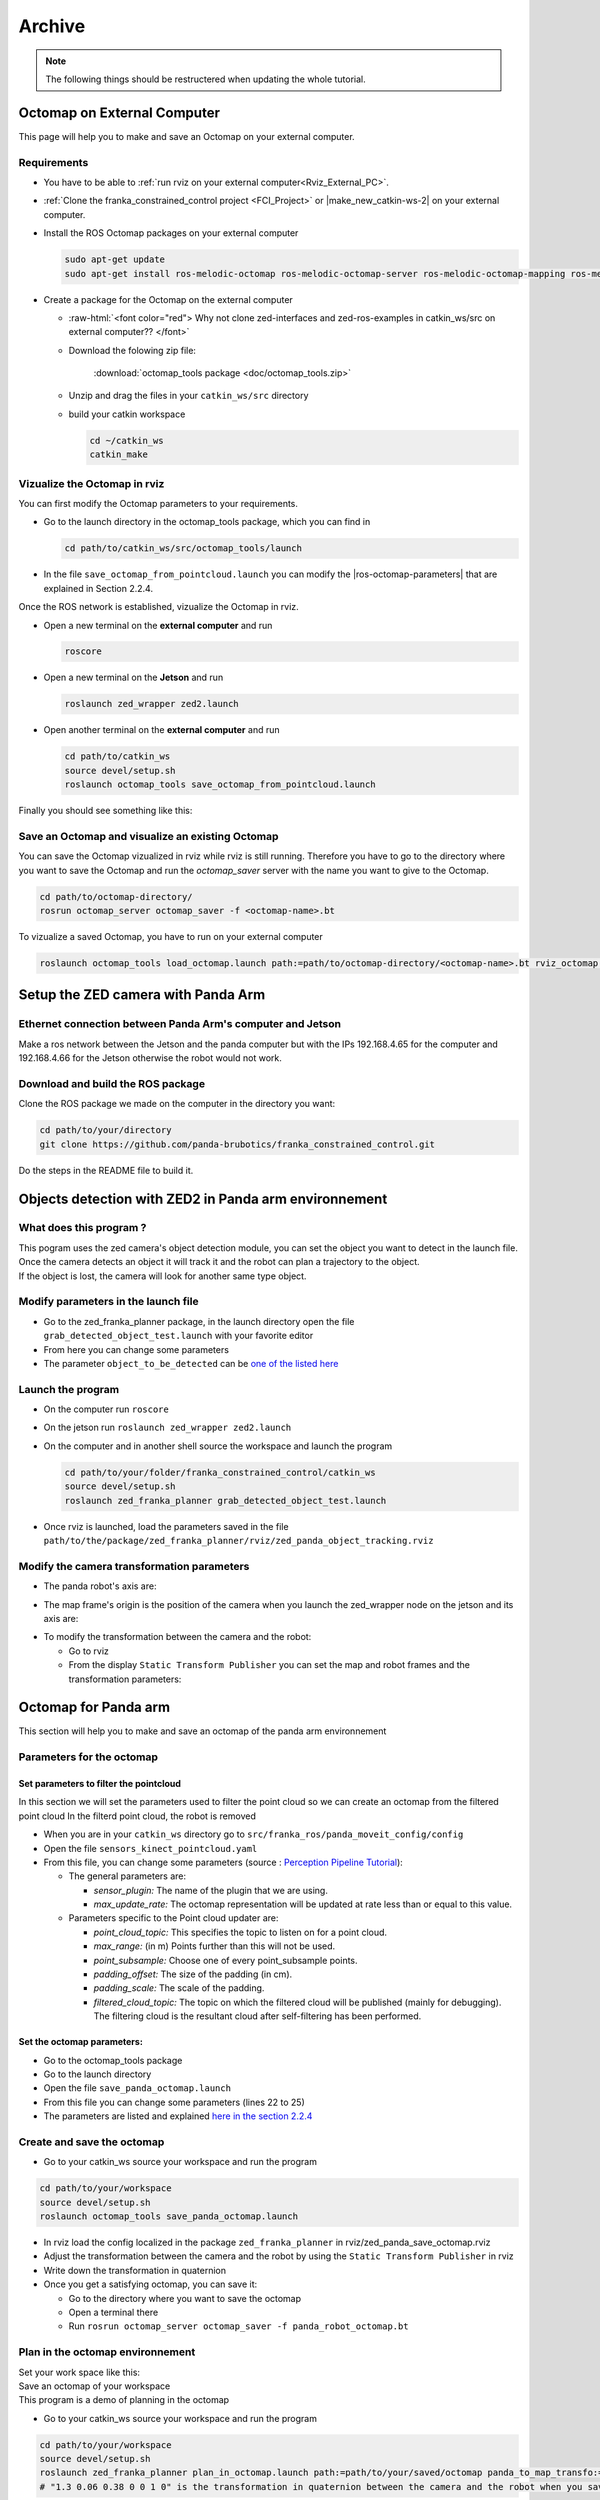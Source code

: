 =================
Archive
=================

.. role:: raw-html(raw)
    :format: html


.. note:: The following things should be restructered when updating the whole tutorial. 


-----------------------------
Octomap on External Computer
-----------------------------
.. _ZED_ROS_Octomap:


.. role:: raw-html(raw)
    :format: html
    
This page will help you to make and save an Octomap on your external computer. 

Requirements
------------

* You have to be able to :ref:`run rviz on your external computer<Rviz_External_PC>`.  

* :ref:`Clone the franka_constrained_control project <FCI_Project>` or |make_new_catkin-ws-2| on your external computer. 

* Install the ROS Octomap packages on your external computer

  .. code-block:: bash

      sudo apt-get update
      sudo apt-get install ros-melodic-octomap ros-melodic-octomap-server ros-melodic-octomap-mapping ros-melodic-octomap-ros ros-melodic-octomap-msgs

* Create a package for the Octomap on the external computer

  * :raw-html:`<font color="red">  Why not clone zed-interfaces and zed-ros-examples in catkin_ws/src on external computer??   </font>`
  
  * Download the folowing zip file:

        :download:`octomap_tools package <doc/octomap_tools.zip>` 

  * Unzip and drag the files in your ``catkin_ws/src`` directory

  * build your catkin workspace

    .. code-block:: bash

      cd ~/catkin_ws
      catkin_make

.. |make_new_catkin-ws-2| raw:: html

    <a href="http://wiki.ros.org/ROS/Tutorials/InstallingandConfiguringROSEnvironment" target="_blank">make a new catkin workspace</a>

Vizualize the Octomap in rviz
-------------------------------

You can first modify the Octomap parameters to your requirements. 

* Go to the launch directory in the octomap_tools package, which you can find in 

  .. code-block:: bash

      cd path/to/catkin_ws/src/octomap_tools/launch

* In the file ``save_octomap_from_pointcloud.launch`` you can modify the |ros-octomap-parameters| that are explained in Section 2.2.4.

.. |ros-octomap-parameters| raw:: html

    <a href="http://wiki.ros.org/octomap_server" target="_blank">Octomap parameters</a>
 
Once the ROS network is established, vizualize the Octomap in rviz. 

* Open a new terminal on the **external computer** and run

  .. code-block:: bash

      roscore

* Open a new terminal on the **Jetson** and run 

  .. code-block:: bash

      roslaunch zed_wrapper zed2.launch

* Open another terminal on the **external computer** and run

  .. code-block:: bash

      cd path/to/catkin_ws
      source devel/setup.sh
      roslaunch octomap_tools save_octomap_from_pointcloud.launch

Finally you should see something like this:

.. image:: images/save_octomap.png
    :align: center
    :width: 700px

Save an Octomap and visualize an existing Octomap
-------------------------------------------------

You can save the Octomap vizualized in rviz while rviz is still running. 
Therefore you have to go to the directory where you want to save the Octomap and run the *octomap_saver* server with the name you want to give to the Octomap. 

.. code:: bash

  cd path/to/octomap-directory/
  rosrun octomap_server octomap_saver -f <octomap-name>.bt

To vizualize a saved Octomap, you have to run on your external computer

.. code-block:: bash

    roslaunch octomap_tools load_octomap.launch path:=path/to/octomap-directory/<octomap-name>.bt rviz_octomap:=true



--------------------------------------
Setup the ZED camera with Panda Arm
--------------------------------------

Ethernet connection between Panda Arm's computer and Jetson
-----------------------------------------------------------

Make a ros network between the Jetson and the panda computer
but with the IPs 192.168.4.65 for the computer
and 192.168.4.66 for the Jetson
otherwise the robot would not work.

Download and build the ROS package
----------------------------------

Clone the ROS package we made on the computer in the directory you want:

.. code-block:: bash

    cd path/to/your/directory
    git clone https://github.com/panda-brubotics/franka_constrained_control.git

Do the steps in the README file to build it.




-----------------------------------------------------------
Objects detection with ZED2 in Panda arm environnement
-----------------------------------------------------------

What does this program ?
------------------------

| This pogram uses the zed camera's object detection module, you can set the object you want to detect in the launch file.
| Once the camera detects an object it will track it and the robot can plan a trajectory to the object.
| If the object is lost, the camera will look for another same type object.

Modify parameters in the launch file
------------------------------------

* Go to the zed_franka_planner package, in the launch directory open the file ``grab_detected_object_test.launch`` with your favorite editor
* From here you can change some parameters
* The parameter ``object_to_be_detected`` can be `one of the listed here <https://www.stereolabs.com/docs/api/group__Object__group.html#ga13b0c230bc8fee5bbaaaa57a45fa1177>`_


Launch the program
------------------

* On the computer run ``roscore``
* On the jetson run ``roslaunch zed_wrapper zed2.launch``
* On the computer and in another shell source the workspace and launch the program

  .. code-block:: bash
    
    cd path/to/your/folder/franka_constrained_control/catkin_ws
    source devel/setup.sh
    roslaunch zed_franka_planner grab_detected_object_test.launch

* Once rviz is launched, load the parameters saved in the file ``path/to/the/package/zed_franka_planner/rviz/zed_panda_object_tracking.rviz``


Modify the camera transformation parameters
-------------------------------------------

* The panda robot's axis are:

.. image:: images/panda_axis.png
    :width: 300

* The map frame's origin is the position of the camera when you launch the zed_wrapper node on the jetson and its axis are:

.. image:: images/zed_map_axis.png
    :width: 300

* To modify the transformation between the camera and the robot:

  * Go to rviz

  * From the display ``Static Transform Publisher`` you can set the map and robot frames and the transformation parameters:
    
    .. .. image:: images/agni_tf_tools.png
   
-----------------------
Octomap for Panda arm
-----------------------

This section will help you to make and save an octomap of the panda arm environnement

Parameters for the octomap
--------------------------

Set parameters to filter the pointcloud
***************************************

In this section we will set the parameters used to filter the point cloud so we can create an octomap from the filtered point cloud
In the filterd point cloud, the robot is removed

* When you are in your ``catkin_ws`` directory go to ``src/franka_ros/panda_moveit_config/config`` 
* Open the file ``sensors_kinect_pointcloud.yaml``
* From this file, you can change some parameters (source : `Perception Pipeline Tutorial <http://docs.ros.org/en/melodic/api/moveit_tutorials/html/doc/perception_pipeline/perception_pipeline_tutorial.html>`_):

  * The general parameters are:
  
    * *sensor_plugin:* The name of the plugin that we are using.
    * *max_update_rate:* The octomap representation will be updated at rate less than or equal to this value.

  * Parameters specific to the Point cloud updater are:
  
    * *point_cloud_topic:* This specifies the topic to listen on for a point cloud.
    * *max_range:* (in m) Points further than this will not be used.
    * *point_subsample:* Choose one of every point_subsample points.
    * *padding_offset:* The size of the padding (in cm).
    * *padding_scale:* The scale of the padding.
    * *filtered_cloud_topic:* The topic on which the filtered cloud will be published (mainly for debugging). The filtering cloud is the resultant cloud after self-filtering has been performed.



Set the octomap parameters:
***************************
  
* Go to the octomap_tools package
* Go to the launch directory
* Open the file ``save_panda_octomap.launch``
* From this file you can change some parameters (lines 22 to 25)
* The parameters are listed and explained `here in the section 2.2.4 <http://wiki.ros.org/octomap_server>`_

Create and save the octomap
---------------------------

* Go to your catkin_ws source your workspace and run the program

.. code-block:: bash

  cd path/to/your/workspace
  source devel/setup.sh
  roslaunch octomap_tools save_panda_octomap.launch

* In rviz load the config localized in the package ``zed_franka_planner`` in rviz/zed_panda_save_octomap.rviz
* Adjust the transformation between the camera and the robot by using the ``Static Transform Publisher`` in rviz
* Write down the transformation in quaternion
* Once you get a satisfying octomap, you can save it:

  * Go to the directory where you want to save the octomap
  * Open a terminal there
  * Run ``rosrun octomap_server octomap_saver -f panda_robot_octomap.bt``

Plan in the octomap environnement
---------------------------------
| Set your work space like this: 

.. image:: images/plan_in_octomap_workspace.jpg
  :width: 600

| Save an octomap of your workspace
| This program is a demo of planning in the octomap

* Go to your catkin_ws source your workspace and run the program

.. code-block:: bash

  cd path/to/your/workspace
  source devel/setup.sh
  roslaunch zed_franka_planner plan_in_octomap.launch path:=path/to/your/saved/octomap panda_to_map_transfo:="1.3 0.06 0.38 0 0 1 0"
  # "1.3 0.06 0.38 0 0 1 0" is the transformation in quaternion between the camera and the robot when you saved the octomap

* In rviz load the config ``plan_in_octomap.rviz`` (same directory as earlier)




----------------------------------------------
Training a Neural Network for Object Detection
----------------------------------------------